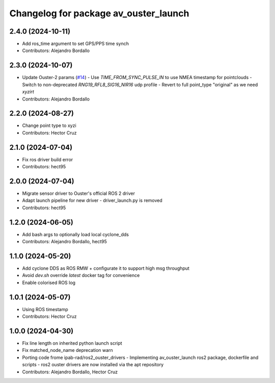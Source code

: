 ^^^^^^^^^^^^^^^^^^^^^^^^^^^^^^^^^^^^^^
Changelog for package av_ouster_launch
^^^^^^^^^^^^^^^^^^^^^^^^^^^^^^^^^^^^^^

2.4.0 (2024-10-11)
------------------
* Add ros_time argument to set GPS/PPS time synch
* Contributors: Alejandro Bordallo

2.3.0 (2024-10-07)
------------------
* Update Ouster-2 params (`#14 <https://github.com/ipab-rad/av_ouster/issues/14>`_)
  - Use `TIME_FROM_SYNC_PULSE_IN` to use NMEA timestamp for pointclouds
  - Switch to non-deprecated `RNG19_RFL8_SIG16_NIR16` udp profile
  - Revert to full point_type "original" as we need `xyzirt`
* Contributors: Alejandro Bordallo

2.2.0 (2024-08-27)
------------------
* Change point type to xyzi
* Contributors: Hector Cruz

2.1.0 (2024-07-04)
------------------
* Fix ros driver build error
* Contributors: hect95

2.0.0 (2024-07-04)
------------------
* Migrate sensor driver to Ouster's official
  ROS 2 driver
* Adapt launch pipeline for new driver
  - driver_launch.py is removed
* Contributors: hect95

1.2.0 (2024-06-05)
------------------
* Add bash args to optionally load local cyclone_dds
* Contributors: Alejandro Bordallo, hect95

1.1.0 (2024-05-20)
------------------
* Add cyclone DDS as ROS RMW  + configurate it to support high msg throughput
* Avoid `dev.sh` override `latest` docker tag for convenience
* Enable colorised ROS log

1.0.1 (2024-05-07)
------------------
* Using ROS timestamp
* Contributors: Hector Cruz

1.0.0 (2024-04-30)
------------------
* Fix line length on inherited python launch script
* Fix matched_node_name deprecation warn
* Porting code frome ipab-rad/ros2_ouster_drivers
  - Implementing av_ouster_launch ros2 package, dockerfile and
  scripts
  - ros2 ouster drivers are now installed via the apt repository
* Contributors: Alejandro Bordallo, Hector Cruz
